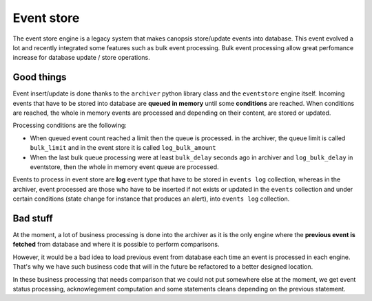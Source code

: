 Event store
===========


The event store engine is a legacy system that makes canopsis store/update events into database. This event evolved a lot and recently integrated some features such as bulk event processing. Bulk event processing allow great perfomance increase for database update / store operations.

Good things
-----------

Event insert/update is done thanks to the ``archiver`` python library class and the ``eventstore`` engine itself. Incoming events that have to be stored into database are **queued in memory** until some **conditions** are reached. When conditions are reached, the whole in memory events are processed and depending on their content, are stored or updated.

Processing conditions are the following:

* When queued event count reached a limit then the queue is processed. in the archiver, the queue limit is called ``bulk_limit`` and in the event store it is called ``log_bulk_amount``

* When the last bulk queue processing were at least ``bulk_delay`` seconds ago in archiver and ``log_bulk_delay`` in eventstore, then the whole in memory event queue are processed.

Events to process in event store are **log** event type that have to be stored in ``events log`` collection, whereas in the archiver, event processed are those who have to be inserted if not exists or updated in the ``events`` collection and under certain conditions (state change for instance that produces an alert), into ``events log`` collection.

Bad stuff
---------

At the moment, a lot of business processing is done into the archiver as it is the only engine where the **previous event is fetched** from database and where it is possible to perform comparisons.

However, it would be a bad idea to load previous event from database each time an event is processed in each engine. That's why we have such business code that will in the future be refactored to a better designed location.

In these business processing that needs comparison that we could not put somewhere else at the moment, we get event status processing, acknowlegement computation and some statements cleans depending on the previous statement.

